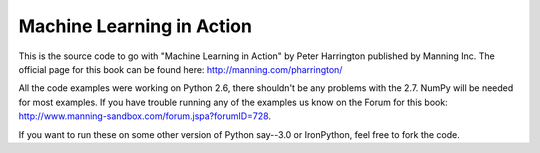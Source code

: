 Machine Learning in Action
==========================

This is the source code to go with "Machine Learning in Action"
by Peter Harrington published by Manning Inc.
The official page for this book can be found here: http://manning.com/pharrington/

All the code examples were working on Python 2.6, there shouldn't be any problems with the 2.7.  NumPy will be needed for most examples.  If you have trouble running any of the examples us know on the Forum for this book: http://www.manning-sandbox.com/forum.jspa?forumID=728.

If you want to run these on some other version of Python say--3.0 or IronPython, feel free to fork the code.   
